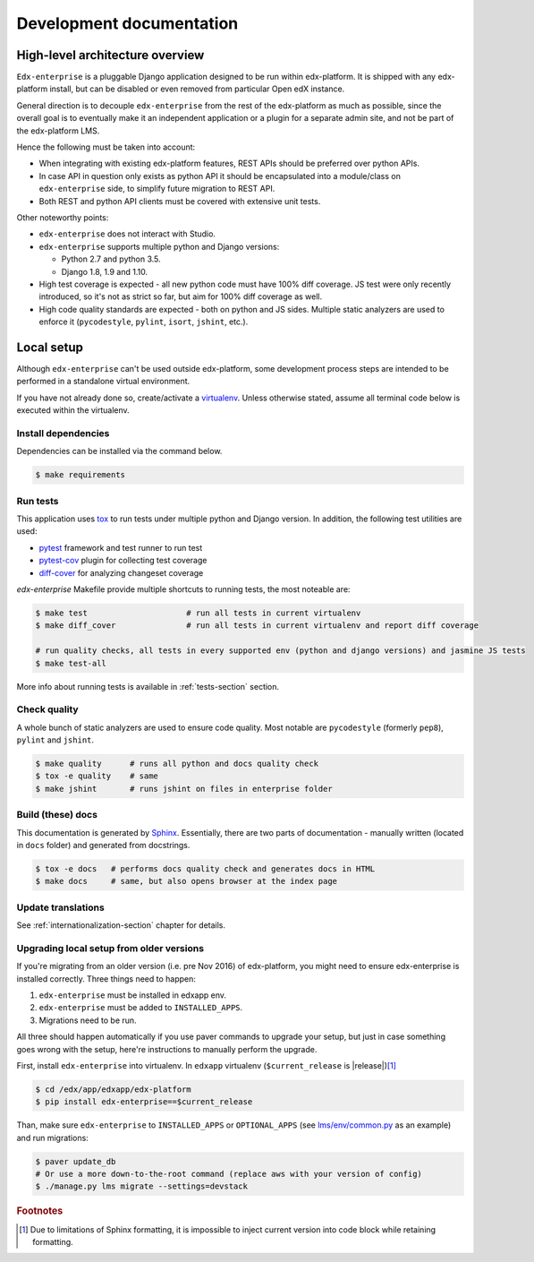 .. _development-section:

Development documentation
=========================

High-level architecture overview
--------------------------------

``Edx-enterprise`` is a pluggable Django application designed to be run within edx-platform. It is shipped with any
edx-platform install, but can be disabled or even removed from particular Open edX instance.

General direction is to decouple ``edx-enterprise`` from the rest of the edx-platform as much as possible, since
the overall goal is to eventually make it an independent application or a plugin for a separate admin site, and not be
part of the edx-platform LMS.

Hence the following must be taken into account:

* When integrating with existing edx-platform features, REST APIs should be preferred over python APIs.
* In case API in question only exists as python API it should be encapsulated into a module/class on ``edx-enterprise``
  side, to simplify future migration to REST API.
* Both REST and python API clients must be covered with extensive unit tests.

Other noteworthy points:

* ``edx-enterprise`` does not interact with Studio.
* ``edx-enterprise`` supports multiple python and Django versions:

  * Python 2.7 and python 3.5.
  * Django 1.8, 1.9 and 1.10.

* High test coverage is expected - all new python code must have 100% diff coverage.
  JS test were only recently introduced, so it's not as strict so far, but aim for 100% diff coverage as well.
* High code quality standards are expected - both on python and JS sides. Multiple static analyzers are used to enforce
  it (``pycodestyle``, ``pylint``, ``isort``, ``jshint``, etc.).

Local setup
-----------

Although ``edx-enterprise`` can't be used outside edx-platform, some development process steps are intended to be
performed in a standalone virtual environment.

If you have not already done so, create/activate a `virtualenv`_. Unless otherwise stated, assume all terminal code
below is executed within the virtualenv.

.. _virtualenv: https://virtualenvwrapper.readthedocs.org/en/latest/

Install dependencies
^^^^^^^^^^^^^^^^^^^^

Dependencies can be installed via the command below.

.. code-block:: bash

    $ make requirements


Run tests
^^^^^^^^^

This application uses `tox`_ to run tests under multiple python and Django version. In addition, the following test
utilities are used:

* `pytest`_ framework and test runner to run test
* `pytest-cov`_ plugin for collecting test coverage
* `diff-cover`_ for analyzing changeset coverage

.. _tox: https://tox.readthedocs.io/en/latest/
.. _pytest: http://doc.pytest.org/en/latest/
.. _pytest-cov: https://pypi.python.org/pypi/pytest-cov
.. _diff-cover: https://github.com/Bachmann1234/diff-cover

`edx-enterprise` Makefile provide multiple shortcuts to running tests, the most noteable are:

.. code-block:: bash

    $ make test                     # run all tests in current virtualenv
    $ make diff_cover               # run all tests in current virtualenv and report diff coverage

    # run quality checks, all tests in every supported env (python and django versions) and jasmine JS tests
    $ make test-all

More info about running tests is available in :ref:`tests-section` section.


Check quality
^^^^^^^^^^^^^

A whole bunch of static analyzers are used to ensure code quality. Most notable are ``pycodestyle`` (formerly ``pep8``),
``pylint`` and ``jshint``.

.. code-block:: bash

    $ make quality      # runs all python and docs quality check
    $ tox -e quality    # same
    $ make jshint       # runs jshint on files in enterprise folder

Build (these) docs
^^^^^^^^^^^^^^^^^^

This documentation is generated by `Sphinx`_. Essentially, there are two parts of documentation - manually written
(located in ``docs`` folder) and generated from docstrings.

.. _Sphinx: http://www.sphinx-doc.org/en/stable/

.. code-block:: bash

    $ tox -e docs   # performs docs quality check and generates docs in HTML
    $ make docs     # same, but also opens browser at the index page


Update translations
^^^^^^^^^^^^^^^^^^^

See :ref:`internationalization-section` chapter for details.

Upgrading local setup from older versions
^^^^^^^^^^^^^^^^^^^^^^^^^^^^^^^^^^^^^^^^^

If you're migrating from an older version (i.e. pre Nov 2016) of edx-platform, you might need to ensure edx-enterprise
is installed correctly. Three things need to happen:

1. ``edx-enterprise`` must be installed in edxapp env.
2. ``edx-enterprise`` must be added to ``INSTALLED_APPS``.
3. Migrations need to be run.

All three should happen automatically if you use paver commands to upgrade your setup, but just in case something goes
wrong with the setup, here're instructions to manually perform the upgrade.

First, install ``edx-enterprise`` into virtualenv. In ``edxapp`` virtualenv (``$current_release`` is |release|)\ [#f1]_

.. code-block:: bash

    $ cd /edx/app/edxapp/edx-platform
    $ pip install edx-enterprise==$current_release


Than, make sure ``edx-enterprise`` to ``INSTALLED_APPS`` or ``OPTIONAL_APPS`` (see `lms/env/common.py`_ as an example)
and run migrations:

.. code-block:: bash

    $ paver update_db
    # Or use a more down-to-the-root command (replace aws with your version of config)
    $ ./manage.py lms migrate --settings=devstack

.. _lms/env/common.py: https://github.com/edx/edx-platform/blob/488467883409b9d06df3e0ccfa55fe8e8a9903b3/lms/envs/common.py#L2678-L2681

.. rubric:: Footnotes

.. [#f1] Due to limitations of Sphinx formatting, it is impossible to inject current version into code block while
  retaining formatting.
